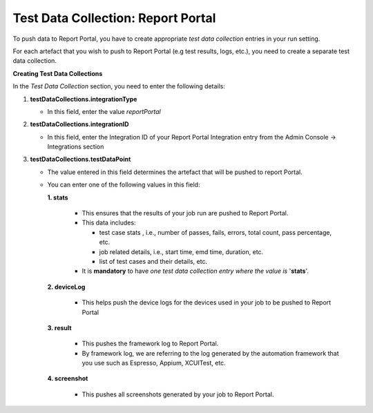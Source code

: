 .. _test-data-collection-report-portal:

Test Data Collection: Report Portal
===================================

To push data to Report Portal, you have to create appropriate *test data collection* entries in your run setting.

For each artefact that you wish to push to Report Portal (e.g test results, logs, etc.), you need to create a separate test data collection.

**Creating Test Data Collections**

In the *Test Data Collection* section, you need to enter the following details:

1. **testDataCollections.integrationType**

   * In this field, enter the value *reportPortal*

2. **testDataCollections.integrationID** 

   * In this field, enter the Integration ID of your Report Portal Integration entry from the Admin Console -> Integrations section

3. **testDataCollections.testDataPoint**

   * The value entered in this field determines the artefact that will be pushed to report Portal.


   * You can enter one of the following values in this field:

     **1. stats**

        * This ensures that the results of your job run are pushed to Report Portal.

        * This data includes:

          * test case stats , i.e., number of passes, fails, errors, total count, pass percentage, etc.
          * job related details, i.e., start time, emd time, duration, etc.
          * list of test cases and their details, etc.

        * It is **mandatory** to have *one test data collection entry where the value is* '**stats**'.

     **2. deviceLog**

	    * This helps push the device logs for the devices used in your job to be pushed to Report Portal

     **3. result**

	    * This pushes the framework log to Report Portal.

	    * By framework log, we are referring to the log generated by the automation framework that you use such as Espresso, Appium, XCUITest, etc.

     **4. screenshot**

	    * This pushes all screenshots generated by your job to Report Portal.
